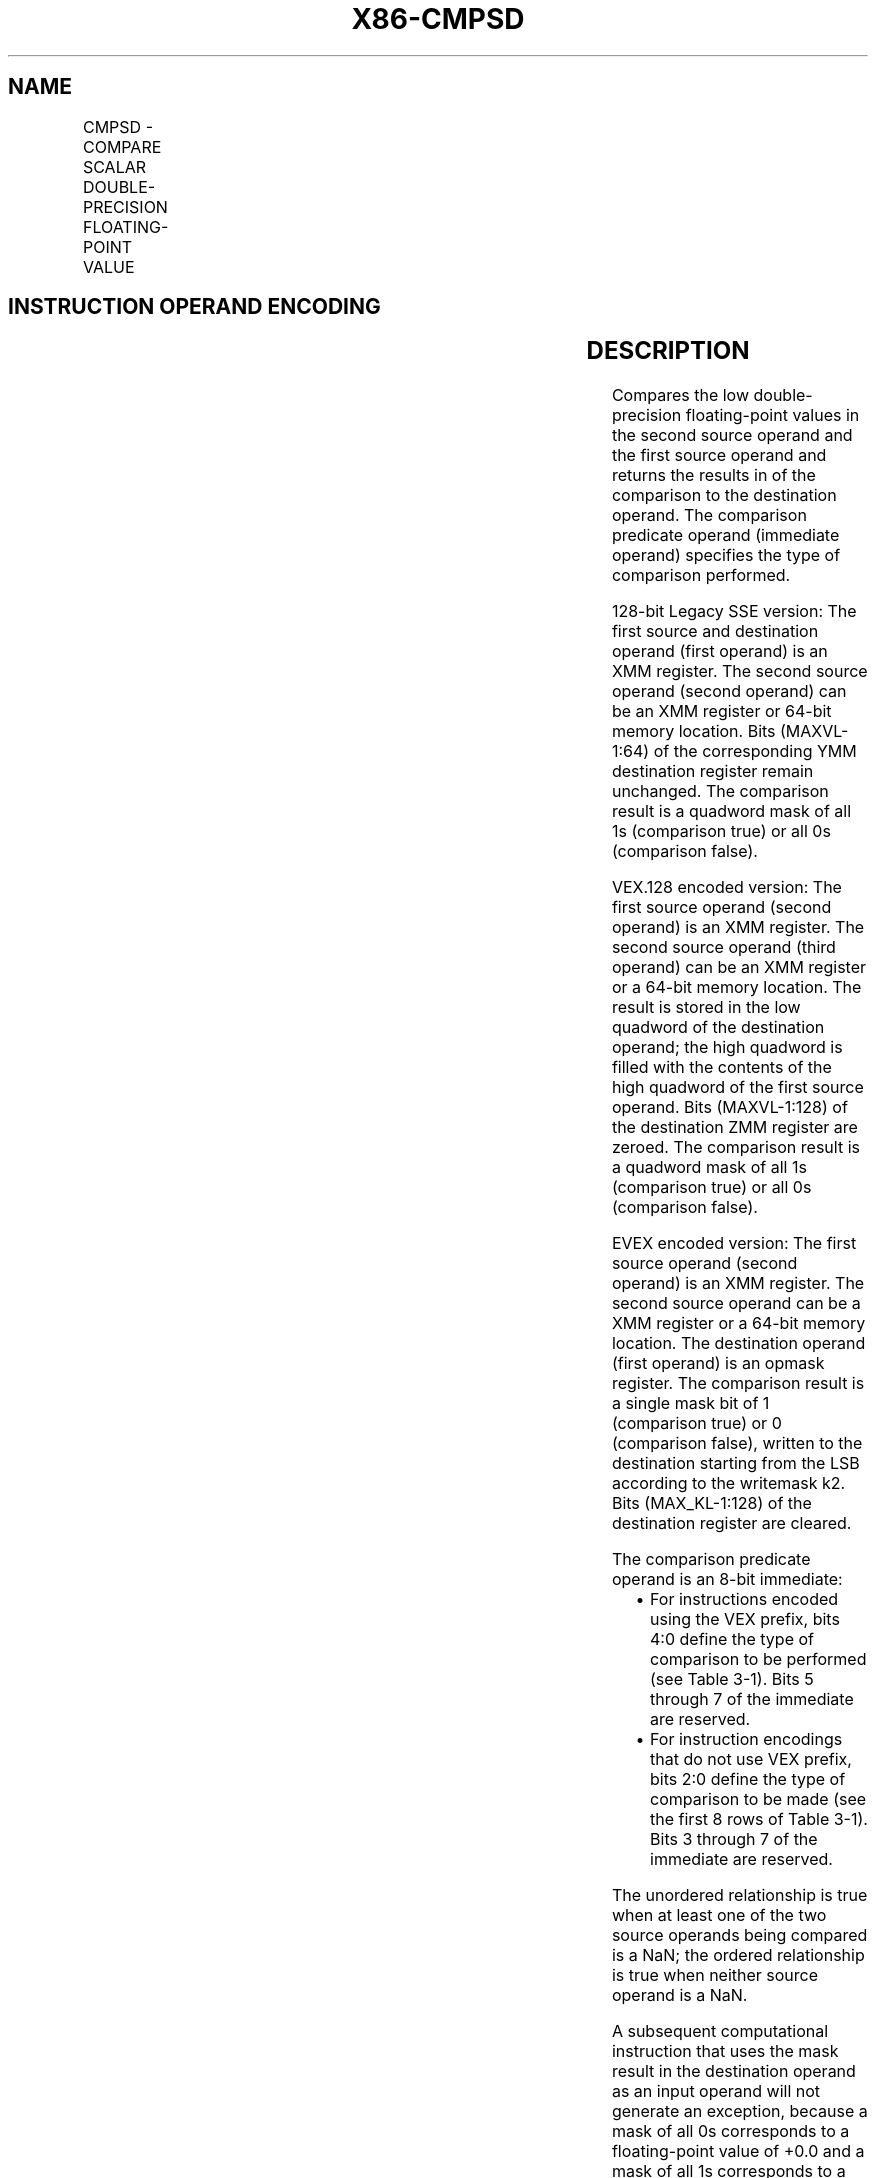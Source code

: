 .nh
.TH "X86-CMPSD" "7" "May 2019" "TTMO" "Intel x86-64 ISA Manual"
.SH NAME
CMPSD - COMPARE SCALAR DOUBLE-PRECISION FLOATING-POINT VALUE
.TS
allbox;
l l l l l 
l l l l l .
\fB\fCOpcode/Instruction\fR	\fB\fCOp / En\fR	\fB\fC64/32 bit Mode Support\fR	\fB\fCCPUID Feature Flag\fR	\fB\fCDescription\fR
T{
F2 0F C2 /r ib CMPSD xmm1, xmm2/m64, imm8
T}
	A	V/V	SSE2	T{
Compare low double\-precision floating\-point value in xmm2/m64 and xmm1 using bits 2:0 of imm8 as comparison predicate.
T}
T{
VEX.LIG.F2.0F.WIG C2 /r ib VCMPSD xmm1, xmm2, xmm3/m64, imm8
T}
	B	V/V	AVX	T{
Compare low double\-precision floating\-point value in xmm3/m64 and xmm2 using bits 4:0 of imm8 as comparison predicate.
T}
T{
EVEX.LIG.F2.0F.W1 C2 /r ib VCMPSD k1 {k2}, xmm2, xmm3/m64{sae}, imm8
T}
	C	V/V	AVX512F	T{
Compare low double\-precision floating\-point value in xmm3/m64 and xmm2 using bits 4:0 of imm8 as comparison predicate with writemask k2 and leave the result in mask register k1.
T}
.TE

.SH INSTRUCTION OPERAND ENCODING
.TS
allbox;
l l l l l l 
l l l l l l .
Op/En	Tuple Type	Operand 1	Operand 2	Operand 3	Operand 4
A	NA	ModRM:reg (r, w)	ModRM:r/m (r)	Imm8	NA
B	NA	ModRM:reg (w)	VEX.vvvv	ModRM:r/m (r)	Imm8
C	Tuple1 Scalar	ModRM:reg (w)	EVEX.vvvv	ModRM:r/m (r)	Imm8
.TE

.SH DESCRIPTION
.PP
Compares the low double\-precision floating\-point values in the second
source operand and the first source operand and returns the results in
of the comparison to the destination operand. The comparison predicate
operand (immediate operand) specifies the type of comparison performed.

.PP
128\-bit Legacy SSE version: The first source and destination operand
(first operand) is an XMM register. The second source operand (second
operand) can be an XMM register or 64\-bit memory location. Bits
(MAXVL\-1:64) of the corresponding YMM destination register remain
unchanged. The comparison result is a quadword mask of all 1s
(comparison true) or all 0s (comparison false).

.PP
VEX.128 encoded version: The first source operand (second operand) is an
XMM register. The second source operand (third operand) can be an XMM
register or a 64\-bit memory location. The result is stored in the low
quadword of the destination operand; the high quadword is filled with
the contents of the high quadword of the first source operand. Bits
(MAXVL\-1:128) of the destination ZMM register are zeroed. The comparison
result is a quadword mask of all 1s (comparison true) or all 0s
(comparison false).

.PP
EVEX encoded version: The first source operand (second operand) is an
XMM register. The second source operand can be a XMM register or a
64\-bit memory location. The destination operand (first operand) is an
opmask register. The comparison result is a single mask bit of 1
(comparison true) or 0 (comparison false), written to the destination
starting from the LSB according to the writemask k2. Bits
(MAX\_KL\-1:128) of the destination register are cleared.

.PP
The comparison predicate operand is an 8\-bit immediate:

.RS
.IP \(bu 2
For instructions encoded using the VEX prefix, bits 4:0 define the
type of comparison to be performed (see Table 3\-1). Bits 5 through 7
of the immediate are reserved.
.IP \(bu 2
For instruction encodings that do not use VEX prefix, bits 2:0
define the type of comparison to be made (see the first 8 rows of
Table 3\-1). Bits 3 through 7 of the immediate are reserved.

.RE

.PP
The unordered relationship is true when at least one of the two source
operands being compared is a NaN; the ordered relationship is true when
neither source operand is a NaN.

.PP
A subsequent computational instruction that uses the mask result in the
destination operand as an input operand will not generate an exception,
because a mask of all 0s corresponds to a floating\-point value of +0.0
and a mask of all 1s corresponds to a QNaN.

.PP
Note that processors with “CPUID.1H:ECX.AVX =0” do not implement the
“greater\-than”, “greater\-than\-or\-equal”, “not\-greater than”, and
“not\-greater\-than\-or\-equal relations” predicates. These comparisons can
be made either by using the inverse relationship (that is, use the
“not\-less\-than\-or\-equal” to make a “greater\-than” comparison)

.PP
or by using software emulation. When using software emulation, the
program must swap the operands (copying registers when necessary to
protect the data that will now be in the destination), and then perform
the compare using a different predicate. The predicate to be used for
these emulations is listed in the first 8 rows of Table 3\-7 (Intel 64
and IA\-32 Architectures Software Developer’s Manual Volume 2A) under the
heading Emulation.

.PP
Compilers and assemblers may implement the following two\-operand
pseudo\-ops in addition to the three\-operand CMPSD instruction, for
processors with “CPUID.1H:ECX.AVX =0”. See Table 3\-6. Compiler should
treat reserved Imm8 values as illegal syntax.

.TS
allbox;
l l 
l l .
\fB\fCPseudo\-Op\fR	\fB\fCCMPSD Implementation\fR
CMPEQSD xmm1, xmm2	CMPSD xmm1, xmm2, 0
CMPLTSD xmm1, xmm2	CMPSD xmm1, xmm2, 1
CMPLESD xmm1, xmm2	CMPSD xmm1, xmm2, 2
CMPUNORDSD xmm1, xmm2	CMPSD xmm1, xmm2, 3
CMPNEQSD xmm1, xmm2	CMPSD xmm1, xmm2, 4
CMPNLTSD xmm1, xmm2	CMPSD xmm1, xmm2, 5
CMPNLESD xmm1, xmm2	CMPSD xmm1, xmm2, 6
CMPORDSD xmm1, xmm2	CMPSD xmm1, xmm2, 7
.TE

.PP
Table 3\-6. Pseudo\-Op and CMPSD Implementation

.PP
The greater\-than relations that the processor does not implement require
more than one instruction to emulate in software and therefore should
not be implemented as pseudo\-ops. (For these, the programmer should
reverse the operands of the corresponding less than relations and use
move instructions to ensure that the mask is moved to the correct
destination register and that the source operand is left intact.)

.PP
Processors with “CPUID.1H:ECX.AVX =1” implement the full complement of
32 predicates shown in Table 3\-7.

.TS
allbox;
l l 
l l .
\fB\fCPseudo\-Op\fR	\fB\fCCMPSD Implementation\fR
VCMPEQSD reg1, reg2, reg3	VCMPSD reg1, reg2, reg3, 0
VCMPLTSD reg1, reg2, reg3	VCMPSD reg1, reg2, reg3, 1
VCMPLESD reg1, reg2, reg3	VCMPSD reg1, reg2, reg3, 2
VCMPUNORDSD reg1, reg2, reg3	VCMPSD reg1, reg2, reg3, 3
VCMPNEQSD reg1, reg2, reg3	VCMPSD reg1, reg2, reg3, 4
VCMPNLTSD reg1, reg2, reg3	VCMPSD reg1, reg2, reg3, 5
VCMPNLESD reg1, reg2, reg3	VCMPSD reg1, reg2, reg3, 6
VCMPORDSD reg1, reg2, reg3	VCMPSD reg1, reg2, reg3, 7
VCMPEQ\_UQSD reg1, reg2, reg3	VCMPSD reg1, reg2, reg3, 8
VCMPNGESD reg1, reg2, reg3	VCMPSD reg1, reg2, reg3, 9
VCMPNGTSD reg1, reg2, reg3	VCMPSD reg1, reg2, reg3, 0AH
VCMPFALSESD reg1, reg2, reg3	VCMPSD reg1, reg2, reg3, 0BH
VCMPNEQ\_OQSD reg1, reg2, reg3	VCMPSD reg1, reg2, reg3, 0CH
VCMPGESD reg1, reg2, reg3	VCMPSD reg1, reg2, reg3, 0DH
.TE

.PP
Table 3\-7. Pseudo\-Op and VCMPSD Implementation

.TS
allbox;
l l 
l l .
\fB\fCPseudo\-Op\fR	\fB\fCCMPSD Implementation\fR
VCMPGTSD reg1, reg2, reg3	VCMPSD reg1, reg2, reg3, 0EH
VCMPTRUESD reg1, reg2, reg3	VCMPSD reg1, reg2, reg3, 0FH
VCMPEQ\_OSSD reg1, reg2, reg3	VCMPSD reg1, reg2, reg3, 10H
VCMPLT\_OQSD reg1, reg2, reg3	VCMPSD reg1, reg2, reg3, 11H
VCMPLE\_OQSD reg1, reg2, reg3	VCMPSD reg1, reg2, reg3, 12H
VCMPUNORD\_SSD reg1, reg2, reg3	VCMPSD reg1, reg2, reg3, 13H
VCMPNEQ\_USSD reg1, reg2, reg3	VCMPSD reg1, reg2, reg3, 14H
VCMPNLT\_UQSD reg1, reg2, reg3	VCMPSD reg1, reg2, reg3, 15H
VCMPNLE\_UQSD reg1, reg2, reg3	VCMPSD reg1, reg2, reg3, 16H
VCMPORD\_SSD reg1, reg2, reg3	VCMPSD reg1, reg2, reg3, 17H
VCMPEQ\_USSD reg1, reg2, reg3	VCMPSD reg1, reg2, reg3, 18H
VCMPNGE\_UQSD reg1, reg2, reg3	VCMPSD reg1, reg2, reg3, 19H
VCMPNGT\_UQSD reg1, reg2, reg3	VCMPSD reg1, reg2, reg3, 1AH
VCMPFALSE\_OSSD reg1, reg2, reg3	VCMPSD reg1, reg2, reg3, 1BH
VCMPNEQ\_OSSD reg1, reg2, reg3	VCMPSD reg1, reg2, reg3, 1CH
VCMPGE\_OQSD reg1, reg2, reg3	VCMPSD reg1, reg2, reg3, 1DH
VCMPGT\_OQSD reg1, reg2, reg3	VCMPSD reg1, reg2, reg3, 1EH
VCMPTRUE\_USSD reg1, reg2, reg3	VCMPSD reg1, reg2, reg3, 1FH
.TE

.PP
Table 3\-7. Pseudo\-Op and VCMPSD Implementation

.PP
Software should ensure VCMPSD is encoded with VEX.L=0. Encoding VCMPSD
with VEX.L=1 may encounter unpredictable behavior across different
processor generations.

.SH OPERATION
.PP
.RS

.nf
CASE (COMPARISON PREDICATE) OF
    0: OP3←EQ\_OQ; OP5←EQ\_OQ;
    1: OP3←LT\_OS; OP5←LT\_OS;
    2: OP3←LE\_OS; OP5←LE\_OS;
    3: OP3←UNORD\_Q; OP5←UNORD\_Q;
    4: OP3←NEQ\_UQ; OP5←NEQ\_UQ;
    5: OP3←NLT\_US; OP5←NLT\_US;
    6: OP3←NLE\_US; OP5←NLE\_US;
    7: OP3←ORD\_Q; OP5←ORD\_Q;
    8: OP5←EQ\_UQ;
    9: OP5←NGE\_US;
    10: OP5←NGT\_US;
    11: OP5←FALSE\_OQ;
    12: OP5←NEQ\_OQ;
    13: OP5←GE\_OS;
    14: OP5←GT\_OS;
    15: OP5←TRUE\_UQ;
    16: OP5←EQ\_OS;
    17: OP5←LT\_OQ;
    18: OP5←LE\_OQ;
    19: OP5←UNORD\_S;
    20: OP5←NEQ\_US;
    21: OP5←NLT\_UQ;
    22: OP5←NLE\_UQ;
    23: OP5←ORD\_S;
    24: OP5←EQ\_US;
    25: OP5←NGE\_UQ;
    26: OP5←NGT\_UQ;
    27: OP5←FALSE\_OS;
    28: OP5←NEQ\_OS;
    29: OP5←GE\_OQ;
    30: OP5←GT\_OQ;
    31: OP5←TRUE\_US;
    DEFAULT: Reserved
ESAC;

.fi
.RE

.SS VCMPSD (EVEX encoded version)
.PP
.RS

.nf
CMP0←SRC1[63:0] OP5 SRC2[63:0];
IF k2[0] or *no writemask*
    THEN IF CMP0 = TRUE
        THEN DEST[0]←1;
        ELSE DEST[0]←0; FI;
    ELSE DEST[0]←0
            ; zeroing\-masking only
FI;
DEST[MAX\_KL\-1:1] ← 0

.fi
.RE

.SS CMPSD (128\-bit Legacy SSE version)
.PP
.RS

.nf
CMP0←DEST[63:0] OP3 SRC[63:0];
IF CMP0 = TRUE
THEN DEST[63:0]←FFFFFFFFFFFFFFFFH;
ELSE DEST[63:0]←0000000000000000H; FI;
DEST[MAXVL\-1:64] (Unmodified)

.fi
.RE

.SS VCMPSD (VEX.128 encoded version)
.PP
.RS

.nf
CMP0←SRC1[63:0] OP5 SRC2[63:0];
IF CMP0 = TRUE
THEN DEST[63:0]←FFFFFFFFFFFFFFFFH;
ELSE DEST[63:0]←0000000000000000H; FI;
DEST[127:64] ←SRC1[127:64]
DEST[MAXVL\-1:128] ←0

.fi
.RE

.SH INTEL C/C++ COMPILER INTRINSIC EQUIVALENT
.PP
.RS

.nf
VCMPSD \_\_mmask8 \_mm\_cmp\_sd\_mask( \_\_m128d a, \_\_m128d b, int imm);

VCMPSD \_\_mmask8 \_mm\_cmp\_round\_sd\_mask( \_\_m128d a, \_\_m128d b, int imm, int sae);

VCMPSD \_\_mmask8 \_mm\_mask\_cmp\_sd\_mask( \_\_mmask8 k1, \_\_m128d a, \_\_m128d b, int imm);

VCMPSD \_\_mmask8 \_mm\_mask\_cmp\_round\_sd\_mask( \_\_mmask8 k1, \_\_m128d a, \_\_m128d b, int imm, int sae);

(V)CMPSD \_\_m128d \_mm\_cmp\_sd(\_\_m128d a, \_\_m128d b, const int imm)

.fi
.RE

.SH SIMD FLOATING\-POINT EXCEPTIONS
.PP
Invalid if SNaN operand, Invalid if QNaN and predicate as listed in
Table 3\-1 Denormal.

.SH OTHER EXCEPTIONS
.PP
VEX\-encoded instructions, see Exceptions Type 3.

.PP
EVEX\-encoded instructions, see Exceptions Type E3.

.SH SEE ALSO
.PP
x86\-manpages(7) for a list of other x86\-64 man pages.

.SH COLOPHON
.PP
This UNOFFICIAL, mechanically\-separated, non\-verified reference is
provided for convenience, but it may be incomplete or broken in
various obvious or non\-obvious ways. Refer to Intel® 64 and IA\-32
Architectures Software Developer’s Manual for anything serious.

.br
This page is generated by scripts; therefore may contain visual or semantical bugs. Please report them (or better, fix them) on https://github.com/ttmo-O/x86-manpages.

.br
Copyleft TTMO 2020 (Turkish Unofficial Chamber of Reverse Engineers - https://ttmo.re).
